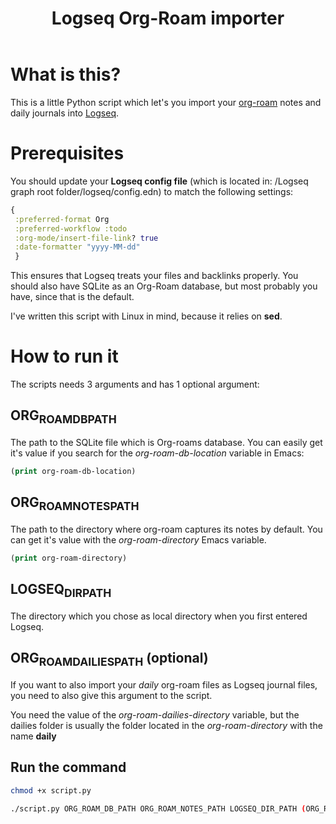 #+title: Logseq Org-Roam importer

* What is this?

This is a little Python script which let's you import your [[https://www.orgroam.com/][org-roam]] notes and daily journals into [[https://logseq.com/][Logseq]].

* Prerequisites

You should update your *Logseq config file* (which  is located in: /Logseq graph root folder/logseq/config.edn) to match the following settings:

#+begin_src clojure
 {
  :preferred-format Org
  :preferred-workflow :todo
  :org-mode/insert-file-link? true
  :date-formatter "yyyy-MM-dd"
  }
#+end_src

This ensures that Logseq treats your files and backlinks properly.
You should also have SQLite as an Org-Roam database, but most probably you have, since that is the default.

I've written this script with Linux in mind, because it relies on *sed*.

* How to run it

The scripts needs 3 arguments and has 1 optional argument:

** ORG_ROAM_DB_PATH
 The path to the SQLite file which is Org-roams database.
 You can easily get it's value if you search for the  /org-roam-db-location/ variable in Emacs:

 #+begin_src emacs-lisp
(print org-roam-db-location)
#+end_src

#+RESULTS:
: /example/path/org-roam.db

** ORG_ROAM_NOTES_PATH
The path to the directory where org-roam captures its notes by default.
You can get it's value with the /org-roam-directory/ Emacs variable.

 #+begin_src emacs-lisp
(print org-roam-directory)
#+end_src

** LOGSEQ_DIR_PATH

The directory which you chose as local directory when you first entered Logseq.
** ORG_ROAM_DAILIES_PATH (optional)
If you want to also import your /daily/ org-roam files as Logseq journal files, you need to also give this argument to the script.

You need the value of the /org-roam-dailies-directory/ variable, but the dailies folder is usually the folder located in the /org-roam-directory/ with the name *daily*
** Run the command

#+begin_src sh
chmod +x script.py

./script.py ORG_ROAM_DB_PATH ORG_ROAM_NOTES_PATH LOGSEQ_DIR_PATH (ORG_ROAM_DAILIES_PATH)
#+end_src
